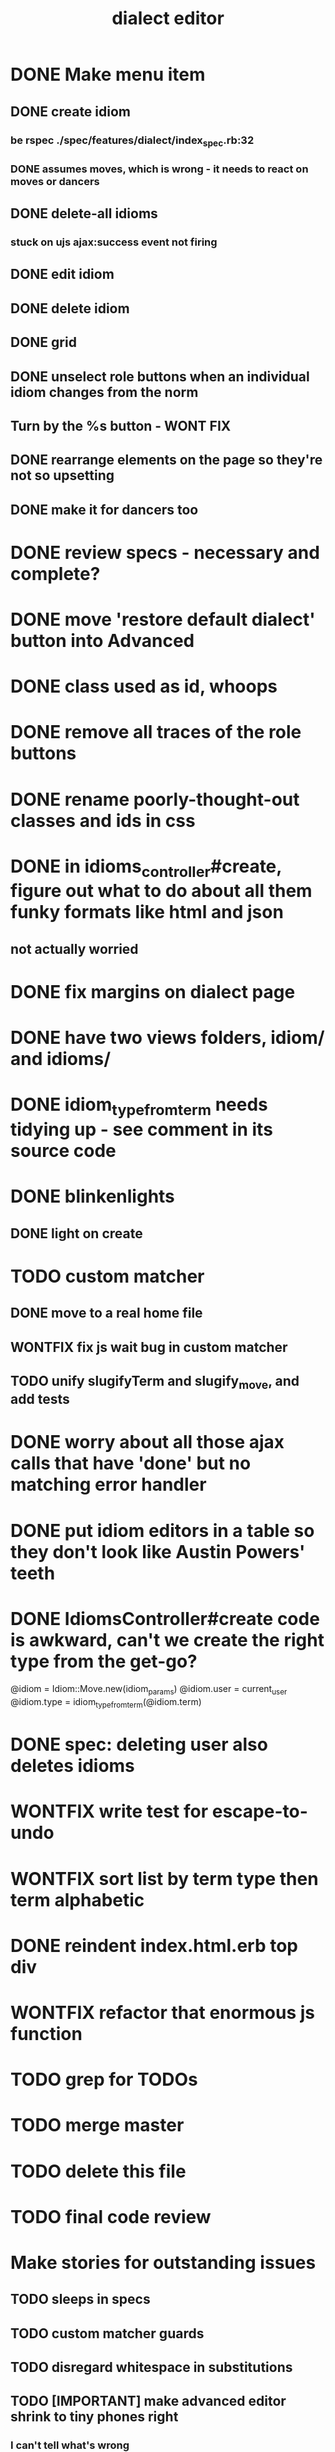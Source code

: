 #+TITLE: dialect editor
* DONE Make menu item
** DONE create idiom
*** be rspec ./spec/features/dialect/index_spec.rb:32
*** DONE assumes moves, which is wrong - it needs to react on moves or dancers
** DONE delete-all idioms
*** stuck on ujs ajax:success event not firing
** DONE edit idiom
** DONE delete idiom
** DONE grid
** DONE unselect role buttons when an individual idiom changes from the norm
** Turn by the %s button - WONT FIX
** DONE rearrange elements on the page so they're not so upsetting
** DONE make it for dancers too
* DONE review specs - necessary and complete?
* DONE move 'restore default dialect' button into Advanced
* DONE class used as id, whoops
* DONE remove all traces of the role buttons
* DONE rename poorly-thought-out classes and ids in css
* DONE in idioms_controller#create, figure out what to do about all them funky formats like html and json
** not actually worried
* DONE fix margins on dialect page
* DONE have two views folders, idiom/ and idioms/
* DONE idiom_type_from_term needs tidying up - see comment in its source code
* DONE blinkenlights
** DONE light on create
* TODO custom matcher
** DONE move to a real home file
** WONTFIX fix js wait bug in custom matcher
** TODO unify slugifyTerm and slugify_move, and add tests
* DONE worry about all those ajax calls that have 'done' but no matching error handler
* DONE put idiom editors in a table so they don't look like Austin Powers' teeth
* DONE IdiomsController#create code is awkward, can't we create the right type from the get-go?
    @idiom = Idiom::Move.new(idiom_params)
    @idiom.user = current_user
    @idiom.type = idiom_type_from_term(@idiom.term)
* DONE spec: deleting user also deletes idioms
* WONTFIX write test for escape-to-undo
* WONTFIX sort list by term type then term alphabetic
* DONE reindent index.html.erb top div
* WONTFIX refactor that enormous js function
* TODO grep for TODOs
* TODO merge master
* TODO delete this file
* TODO final code review
* Make stories for outstanding issues
** TODO sleeps in specs
** TODO custom matcher guards
** TODO disregard whitespace in substitutions
** TODO [IMPORTANT] make advanced editor shrink to tiny phones right
*** I can't tell what's wrong
*** try setting a max-width on some elements, and converting to just spans, I guess.
*** replace all 'tr' selectors in the code with more generic '.idiom-editor-row' classes
